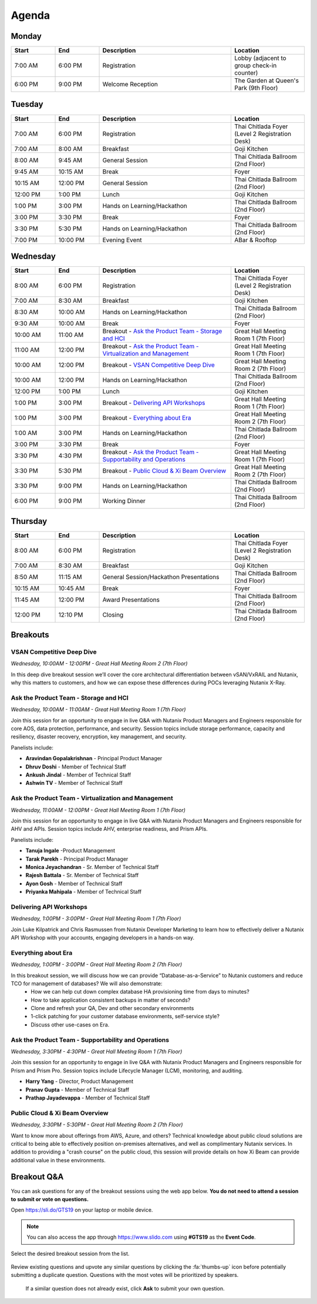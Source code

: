 .. _agenda:

------
Agenda
------

Monday
++++++

.. list-table::
   :widths: 15 15 45 25
   :header-rows: 1

   * - **Start**
     - **End**
     - **Description**
     - **Location**
   * - 7:00 AM
     - 6:00 PM
     - Registration
     - Lobby (adjacent to group check-in counter)
   * - 6:00 PM
     - 9:00 PM
     - Welcome Reception
     - The Garden at Queen's Park (9th Floor)


Tuesday
+++++++

.. list-table::
   :widths: 15 15 45 25
   :header-rows: 1

   * - **Start**
     - **End**
     - **Description**
     - **Location**
   * - 7:00 AM
     - 6:00 PM
     - Registration
     - Thai Chitlada Foyer (Level 2 Registration Desk)
   * - 7:00 AM
     - 8:00 AM
     - Breakfast
     - Goji Kitchen
   * - 8:00 AM
     - 9:45 AM
     - General Session
     - Thai Chitlada Ballroom (2nd Floor)
   * - 9:45 AM
     - 10:15 AM
     - Break
     - Foyer
   * - 10:15 AM
     - 12:00 PM
     - General Session
     - Thai Chitlada Ballroom (2nd Floor)
   * - 12:00 PM
     - 1:00 PM
     - Lunch
     - Goji Kitchen
   * - 1:00 PM
     - 3:00 PM
     - Hands on Learning/Hackathon
     - Thai Chitlada Ballroom (2nd Floor)
   * - 3:00 PM
     - 3:30 PM
     - Break
     - Foyer
   * - 3:30 PM
     - 5:30 PM
     - Hands on Learning/Hackathon
     - Thai Chitlada Ballroom (2nd Floor)
   * - 7:00 PM
     - 10:00 PM
     - Evening Event
     - ABar & Rooftop


Wednesday
+++++++++

.. list-table::
   :widths: 15 15 45 25
   :header-rows: 1

   * - **Start**
     - **End**
     - **Description**
     - **Location**
   * - 8:00 AM
     - 6:00 PM
     - Registration
     - Thai Chitlada Foyer (Level 2 Registration Desk)

   * - 7:00 AM
     - 8:30 AM
     - Breakfast
     - Goji Kitchen
   * - 8:30 AM
     - 10:00 AM
     - Hands on Learning/Hackathon
     - Thai Chitlada Ballroom (2nd Floor)
   * - 9:30 AM
     - 10:00 AM
     - Break
     - Foyer
   * - 10:00 AM
     - 11:00 AM
     - Breakout - `Ask the Product Team - Storage and HCI`_
     - Great Hall Meeting Room 1 (7th Floor)
   * - 11:00 AM
     - 12:00 PM
     - Breakout - `Ask the Product Team - Virtualization and Management`_
     - Great Hall Meeting Room 1 (7th Floor)
   * - 10:00 AM
     - 12:00 PM
     - Breakout - `VSAN Competitive Deep Dive`_
     - Great Hall Meeting Room 2 (7th Floor)
   * - 10:00 AM
     - 12:00 PM
     - Hands on Learning/Hackathon
     - Thai Chitlada Ballroom (2nd Floor)
   * - 12:00 PM
     - 1:00 PM
     - Lunch
     - Goji Kitchen
   * - 1:00 PM
     - 3:00 PM
     - Breakout - `Delivering API Workshops`_
     - Great Hall Meeting Room 1 (7th Floor)

   * - 1:00 PM
     - 3:00 PM
     - Breakout - `Everything about Era`_
     - Great Hall Meeting Room 2 (7th Floor)

   * - 1:00 AM
     - 3:00 PM
     - Hands on Learning/Hackathon
     - Thai Chitlada Ballroom (2nd Floor)
   * - 3:00 PM
     - 3:30 PM
     - Break
     - Foyer

   * - 3:30 PM
     - 4:30 PM
     - Breakout - `Ask the Product Team - Supportability and Operations`_
     - Great Hall Meeting Room 1 (7th Floor)
   * - 3:30 PM
     - 5:30 PM
     - Breakout - `Public Cloud & Xi Beam Overview`_
     - Great Hall Meeting Room 2 (7th Floor)

   * - 3:30 PM
     - 9:00 PM
     - Hands on Learning/Hackathon
     - Thai Chitlada Ballroom (2nd Floor)
   * - 6:00 PM
     - 9:00 PM
     - Working Dinner
     - Thai Chitlada Ballroom (2nd Floor)

Thursday
++++++++

.. list-table::
   :widths: 15 15 45 25
   :header-rows: 1

   * - **Start**
     - **End**
     - **Description**
     - **Location**
   * - 8:00 AM
     - 6:00 PM
     - Registration
     - Thai Chitlada Foyer (Level 2 Registration Desk)

   * - 7:00 AM
     - 8:30 AM
     - Breakfast
     - Goji Kitchen
   * - 8:50 AM
     - 11:15 AM
     - General Session/Hackathon Presentations
     - Thai Chitlada Ballroom (2nd Floor)
   * - 10:15 AM
     - 10:45 AM
     - Break
     - Foyer
   * - 11:45 AM
     - 12:00 PM
     - Award Presentations
     - Thai Chitlada Ballroom (2nd Floor)
   * - 12:00 PM
     - 12:10 PM
     - Closing
     - Thai Chitlada Ballroom (2nd Floor)

Breakouts
+++++++++

VSAN Competitive Deep Dive
..........................

*Wednesday, 10:00AM - 12:00PM - Great Hall Meeting Room 2 (7th Floor)*

In this deep dive breakout session we’ll cover the core architectural differentiation between vSAN/VxRAIL and Nutanix, why this matters to customers, and how we can expose these differences during POCs leveraging Nutanix X-Ray.

Ask the Product Team - Storage and HCI
......................................

*Wednesday, 10:00AM - 11:00AM - Great Hall Meeting Room 1 (7th Floor)*

Join this session for an opportunity to engage in live Q&A with Nutanix Product Managers and Engineers responsible for core AOS, data protection, performance, and security. Session topics include storage performance, capacity and resiliency, disaster recovery, encryption, key management, and security.

Panelists include:

- **Aravindan Gopalakrishnan** - Principal Product Manager
- **Dhruv Doshi** - Member of Technical Staff
- **Ankush Jindal**  - Member of Technical Staff
- **Ashwin TV** - Member of Technical Staff

Ask the Product Team - Virtualization and Management
....................................................

*Wednesday, 11:00AM - 12:00PM - Great Hall Meeting Room 1 (7th Floor)*

Join this session for an opportunity to engage in live Q&A with Nutanix Product Managers and Engineers responsible for AHV and APIs. Session topics include AHV, enterprise readiness, and Prism APIs.

Panelists include:

- **Tanuja Ingale** -Product Management
- **Tarak Parekh** - Principal Product Manager
- **Monica Jeyachandran** - Sr. Member of Technical Staff
- **Rajesh Battala** - Sr. Member of Technical Staff
- **Ayon Gosh** - Member of Technical Staff
- **Priyanka Mahipala** - Member of Technical Staff

Delivering API Workshops
........................

*Wednesday, 1:00PM - 3:00PM - Great Hall Meeting Room 1 (7th Floor)*

Join Luke Kilpatrick and Chris Rasmussen from Nutanix Developer Marketing to learn how to effectively deliver a Nutanix API Workshop with your accounts, engaging developers in a hands-on way.

Everything about Era
.....................

*Wednesday, 1:00PM - 3:00PM - Great Hall Meeting Room 2 (7th Floor)*

In this breakout session, we will discuss how we can provide “Database-as-a-Service” to Nutanix customers and reduce TCO for management of databases? We will also demonstrate:
 -  How we can help cut down complex database HA provisioning time from days to minutes?
 -  How to take application consistent backups in matter of seconds?
 -  Clone and refresh your QA, Dev and other secondary environments
 -  1-click patching for your customer database environments, self-service style?
 -  Discuss other use-cases on Era.

Ask the Product Team - Supportability and Operations
....................................................

*Wednesday, 3:30PM - 4:30PM - Great Hall Meeting Room 1 (7th Floor)*

Join this session for an opportunity to engage in live Q&A with Nutanix Product Managers and Engineers responsible for Prism and Prism Pro. Session topics include Lifecycle Manager (LCM), monitoring, and auditing.

- **Harry Yang** - Director, Product Management
- **Pranav Gupta** - Member of Technical Staff
- **Prathap Jayadevappa** - Member of Technical Staff

Public Cloud & Xi Beam Overview
...............................

*Wednesday, 3:30PM - 5:30PM - Great Hall Meeting Room 2 (7th Floor)*

Want to know more about offerings from AWS, Azure, and others? Technical knowledge about public cloud solutions are critical to being able to effectively position on-premises alternatives, and well as complimentary Nutanix services. In addition to providing a "crash course" on the public cloud, this session will provide details on how Xi Beam can provide additional value in these environments.

Breakout Q&A
++++++++++++

You can ask questions for any of the breakout sessions using the web app below. **You do not need to attend a session to submit or vote on questions.**

Open https://sli.do/GTS19 on your laptop or mobile device.

.. note::

  You can also access the app through https://www.slido.com using **#GTS19** as the **Event Code**.

Select the desired breakout session from the list.

.. figure:: images/slido1.png

Review existing questions and upvote any similar questions by clicking the :fa:`thumbs-up` icon before potentially submitting a duplicate question. Questions with the most votes will be prioritized by speakers.

.. figure:: images/slido2.png

 If a similar question does not already exist, click **Ask** to submit your own question.

